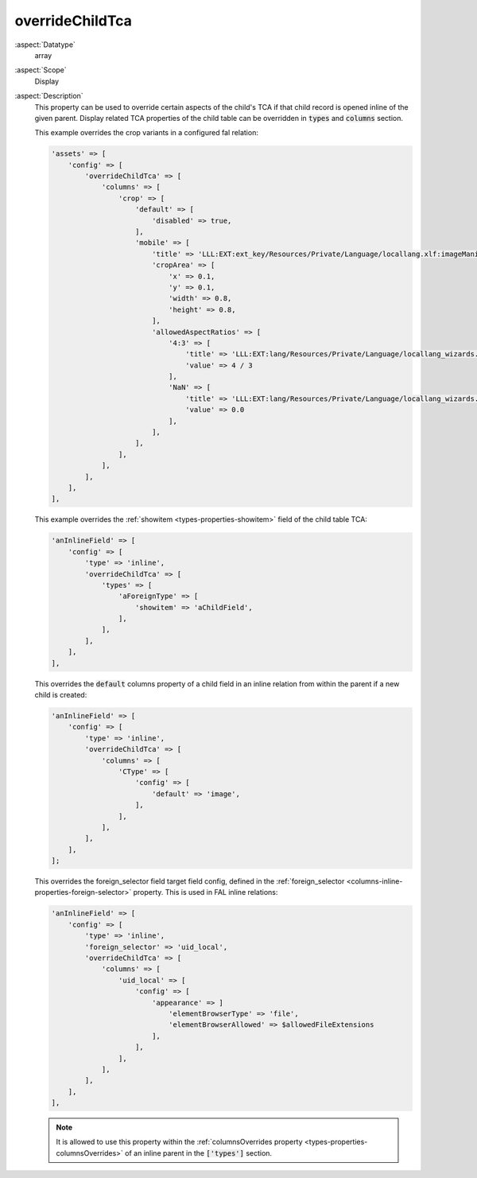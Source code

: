 overrideChildTca
~~~~~~~~~~~~~~~~

:aspect:`Datatype`
    array

:aspect:`Scope`
    Display

:aspect:`Description`
    This property can be used to override certain aspects of the child's TCA if that child record is
    opened inline of the given parent. Display related TCA properties of the child table can be
    overridden in :code:`types` and :code:`columns` section.

    This example overrides the crop variants in a configured fal relation:

    .. code-block:: php

        'assets' => [
            'config' => [
                'overrideChildTca' => [
                    'columns' => [
                        'crop' => [
                            'default' => [
                                'disabled' => true,
                            ],
                            'mobile' => [
                                'title' => 'LLL:EXT:ext_key/Resources/Private/Language/locallang.xlf:imageManipulation.mobile',
                                'cropArea' => [
                                    'x' => 0.1,
                                    'y' => 0.1,
                                    'width' => 0.8,
                                    'height' => 0.8,
                                ],
                                'allowedAspectRatios' => [
                                    '4:3' => [
                                        'title' => 'LLL:EXT:lang/Resources/Private/Language/locallang_wizards.xlf:imwizard.ratio.4_3',
                                        'value' => 4 / 3
                                    ],
                                    'NaN' => [
                                        'title' => 'LLL:EXT:lang/Resources/Private/Language/locallang_wizards.xlf:imwizard.ratio.free',
                                        'value' => 0.0
                                    ],
                                ],
                            ],
                        ],
                    ],
                ],
            ],
        ],

    This example overrides the :ref:`showitem <types-properties-showitem>` field of the child table TCA:

    .. code-block:: php

        'anInlineField' => [
            'config' => [
                'type' => 'inline',
                'overrideChildTca' => [
                    'types' => [
                        'aForeignType' => [
                            'showitem' => 'aChildField',
                        ],
                    ],
                ],
            ],
        ],

    This overrides the :code:`default` columns property of a child field in an inline relation from within
    the parent if a new child is created:

    .. code-block:: php

        'anInlineField' => [
            'config' => [
                'type' => 'inline',
                'overrideChildTca' => [
                    'columns' => [
                        'CType' => [
                            'config' => [
                                'default' => 'image',
                            ],
                        ],
                    ],
                ],
            ],
        ];

    This overrides the foreign_selector field target field config, defined in the
    :ref:`foreign_selector <columns-inline-properties-foreign-selector>` property. This is used in FAL inline relations:

    .. code-block:: php

        'anInlineField' => [
            'config' => [
                'type' => 'inline',
                'foreign_selector' => 'uid_local',
                'overrideChildTca' => [
                    'columns' => [
                        'uid_local' => [
                            'config' => [
                                'appearance' => ]
                                    'elementBrowserType' => 'file',
                                    'elementBrowserAllowed' => $allowedFileExtensions
                                ],
                            ],
                        ],
                    ],
                ],
            ],
        ],

    .. note::
        It is allowed to use this property within the :ref:`columnsOverrides property <types-properties-columnsOverrides>`
        of an inline parent in the :code:`['types']` section.
